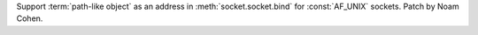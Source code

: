 Support :term:`path-like object` as an address in :meth:`socket.socket.bind` for :const:`AF_UNIX` sockets. Patch by Noam Cohen.
